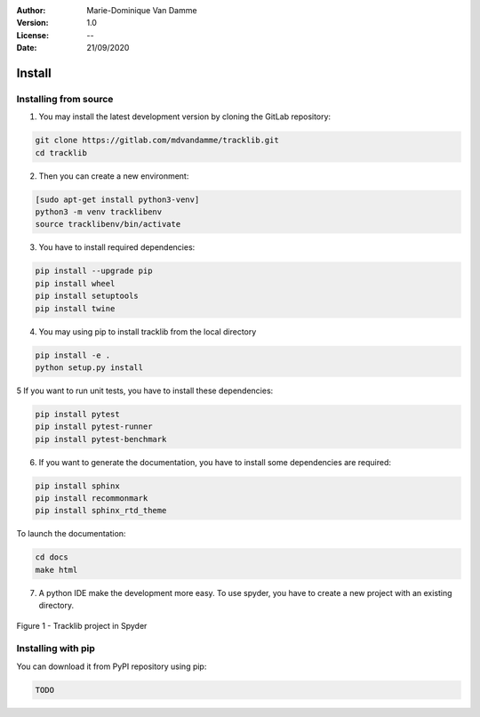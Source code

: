 :Author: Marie-Dominique Van Damme
:Version: 1.0
:License: --
:Date: 21/09/2020


Install
*********

Installing from source
==========================

1. You may install the latest development version by cloning the GitLab repository:

.. code-block:: shell

   git clone https://gitlab.com/mdvandamme/tracklib.git
   cd tracklib


2. Then you can create a new environment:

.. code-block:: shell

   [sudo apt-get install python3-venv]
   python3 -m venv tracklibenv
   source tracklibenv/bin/activate


3. You have to install required dependencies:

.. code-block:: shell

   pip install --upgrade pip
   pip install wheel
   pip install setuptools
   pip install twine


4. You may using pip to install tracklib from the local directory

.. code-block:: shell

   pip install -e .
   python setup.py install
   
   
5 If you want to run unit tests, you have to install these dependencies:

.. code-block:: shell

   pip install pytest
   pip install pytest-runner
   pip install pytest-benchmark


6. If you want to generate the documentation, you have to install some dependencies are required:

.. code-block:: shell

   pip install sphinx
   pip install recommonmark
   pip install sphinx_rtd_theme

To launch the documentation:

.. code-block:: shell

   cd docs
   make html


7. A python IDE make the development more easy. To use spyder, you have to create a new project with an existing directory. 

.. container:: centerside
  
     .. figure:: ./img/spyder_project.png
        :width: 650px
        :align: center
      
        Figure 1 - Tracklib project in Spyder



.. |br| raw:: html

   <br />


Installing with pip
=====================

You can download it from PyPI repository using pip:

.. code-block:: shell
   
   TODO


